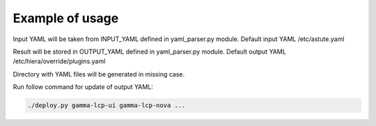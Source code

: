 ================
Example of usage
================

Input YAML will be taken from INPUT_YAML defined in yaml_parser.py module.
Default input YAML /etc/astute.yaml

Result will be stored in OUTPUT_YAML defined in yaml_parser.py module.
Default output YAML /etc/hiera/override/plugins.yaml

Directory with YAML files will be generated in missing case.

Run follow command for update of output YAML:


.. code-block:: bash

  ./deploy.py gamma-lcp-ui gamma-lcp-nova ... 
